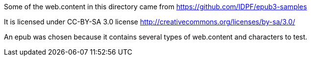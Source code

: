 Some of the web.content in this directory came from https://github.com/IDPF/epub3-samples

It is licensed under CC-BY-SA 3.0 license
http://creativecommons.org/licenses/by-sa/3.0/

An epub was chosen because it contains several types of web.content and characters to test.
